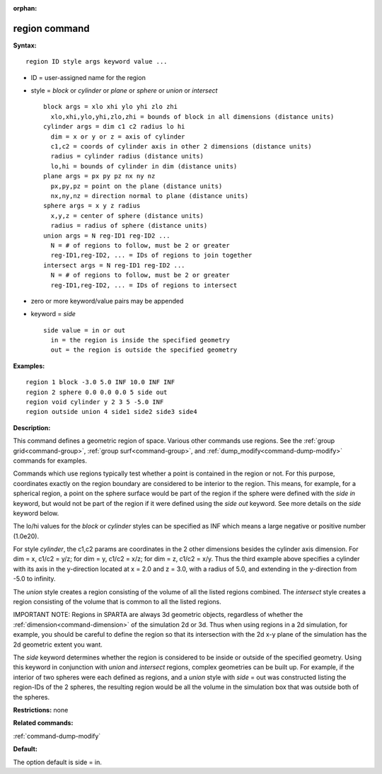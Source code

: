 :orphan:

.. index:: region



.. _command-region:

##############
region command
##############


**Syntax:**

::

   region ID style args keyword value ... 

-  ID = user-assigned name for the region
-  style = *block* or *cylinder* or *plane* or *sphere* or *union* or
   *intersect*

   ::

        block args = xlo xhi ylo yhi zlo zhi
          xlo,xhi,ylo,yhi,zlo,zhi = bounds of block in all dimensions (distance units)
        cylinder args = dim c1 c2 radius lo hi
          dim = x or y or z = axis of cylinder
          c1,c2 = coords of cylinder axis in other 2 dimensions (distance units)
          radius = cylinder radius (distance units)
          lo,hi = bounds of cylinder in dim (distance units)
        plane args = px py pz nx ny nz
          px,py,pz = point on the plane (distance units)
          nx,ny,nz = direction normal to plane (distance units)
        sphere args = x y z radius
          x,y,z = center of sphere (distance units)
          radius = radius of sphere (distance units)
        union args = N reg-ID1 reg-ID2 ...
          N = # of regions to follow, must be 2 or greater
          reg-ID1,reg-ID2, ... = IDs of regions to join together
        intersect args = N reg-ID1 reg-ID2 ...
          N = # of regions to follow, must be 2 or greater
          reg-ID1,reg-ID2, ... = IDs of regions to intersect 

-  zero or more keyword/value pairs may be appended
-  keyword = *side*

   ::

        side value = in or out
          in = the region is inside the specified geometry
          out = the region is outside the specified geometry 

**Examples:**

::

   region 1 block -3.0 5.0 INF 10.0 INF INF
   region 2 sphere 0.0 0.0 0.0 5 side out
   region void cylinder y 2 3 5 -5.0 INF
   region outside union 4 side1 side2 side3 side4 

**Description:**

This command defines a geometric region of space. Various other commands
use regions. See the :ref:`group grid<command-group>`, :ref:`group surf<command-group>`, and :ref:`dump_modify<command-dump-modify>` commands
for examples.

Commands which use regions typically test whether a point is contained
in the region or not. For this purpose, coordinates exactly on the
region boundary are considered to be interior to the region. This means,
for example, for a spherical region, a point on the sphere surface would
be part of the region if the sphere were defined with the *side in*
keyword, but would not be part of the region if it were defined using
the *side out* keyword. See more details on the *side* keyword below.

The lo/hi values for the *block* or *cylinder* styles can be specified
as INF which means a large negative or positive number (1.0e20).

For style *cylinder*, the c1,c2 params are coordinates in the 2 other
dimensions besides the cylinder axis dimension. For dim = x, c1/c2 =
y/z; for dim = y, c1/c2 = x/z; for dim = z, c1/c2 = x/y. Thus the third
example above specifies a cylinder with its axis in the y-direction
located at x = 2.0 and z = 3.0, with a radius of 5.0, and extending in
the y-direction from -5.0 to infinity.

The *union* style creates a region consisting of the volume of all the
listed regions combined. The *intersect* style creates a region
consisting of the volume that is common to all the listed regions.

IMPORTANT NOTE: Regions in SPARTA are always 3d geometric objects,
regardless of whether the :ref:`dimension<command-dimension>` of the
simulation 2d or 3d. Thus when using regions in a 2d simulation, for
example, you should be careful to define the region so that its
intersection with the 2d x-y plane of the simulation has the 2d
geometric extent you want.

The *side* keyword determines whether the region is considered to be
inside or outside of the specified geometry. Using this keyword in
conjunction with *union* and *intersect* regions, complex geometries can
be built up. For example, if the interior of two spheres were each
defined as regions, and a *union* style with *side* = out was
constructed listing the region-IDs of the 2 spheres, the resulting
region would be all the volume in the simulation box that was outside
both of the spheres.

**Restrictions:** none

**Related commands:**

:ref:`command-dump-modify`

**Default:**

The option default is side = in.

